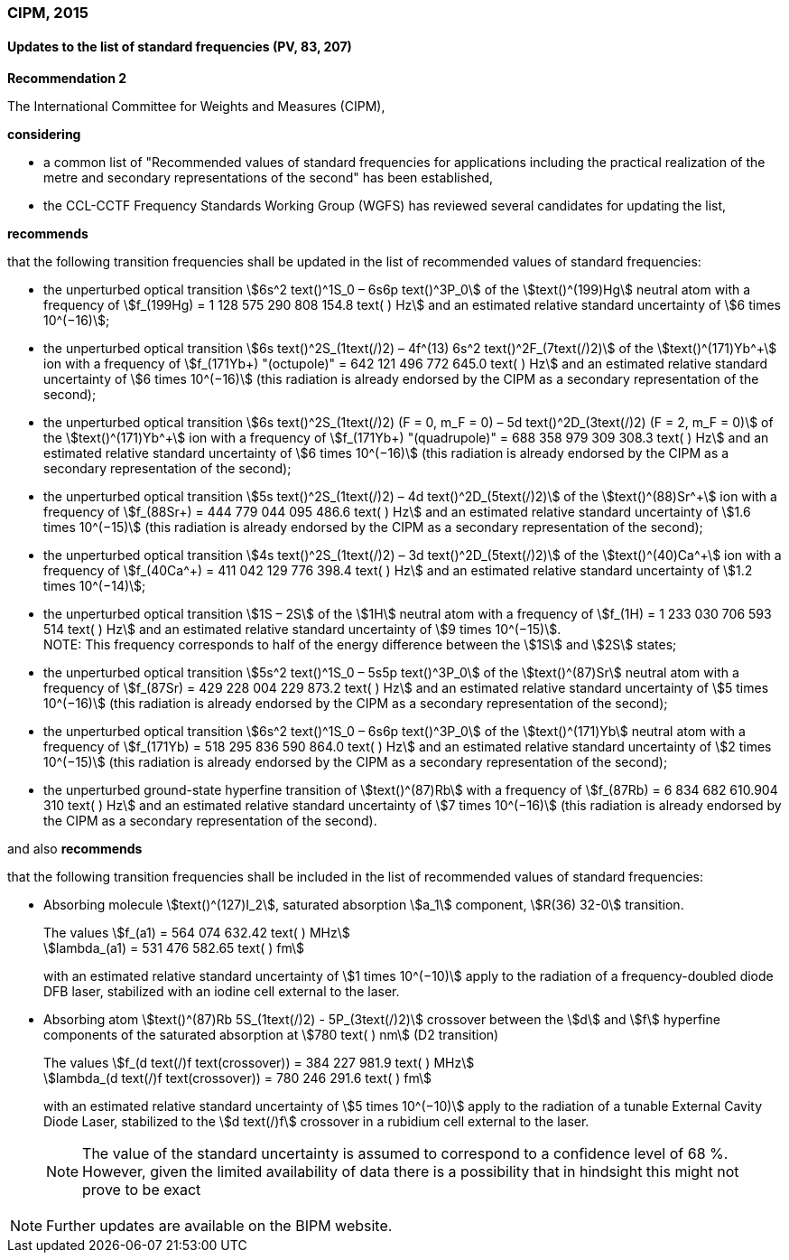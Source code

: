 === CIPM, 2015

==== Updates to the list of standard frequencies (PV, 83, 207)

[align=center]
*Recommendation 2*

The International Committee for Weights and Measures (CIPM),

*considering*

* a common list of "Recommended values of standard frequencies for applications including the practical realization of the metre and secondary representations of the second" has been established, 
* the CCL-CCTF Frequency Standards Working Group (WGFS) has reviewed several candidates for updating the list,

*recommends*

that the following transition frequencies shall be updated in the list of recommended values of standard frequencies:

* the unperturbed optical transition stem:[6s^2 text()^1S_0 – 6s6p text()^3P_0] of the stem:[text()^(199)Hg] neutral atom with a frequency of stem:[f_(199Hg) = 1 128 575 290 808 154.8 text( ) Hz] and an estimated relative standard uncertainty of stem:[6 times 10^(−16)]; 
* the unperturbed optical transition stem:[6s text()^2S_(1text(/)2) – 4f^(13) 6s^2 text()^2F_(7text(/)2)] of the stem:[text()^(171)Yb^\+] ion with a frequency of stem:[f_(171Yb+) "(octupole)" = 642 121 496 772 645.0 text( ) Hz] and an estimated relative standard uncertainty of stem:[6 times 10^(−16)] (this radiation is already endorsed by the CIPM as a secondary representation of the second); 
* the unperturbed optical transition stem:[6s text()^2S_(1text(/)2) (F = 0, m_F = 0) – 5d text()^2D_(3text(/)2) (F = 2, m_F = 0)] of the stem:[text()^(171)Yb^\+] ion with a frequency of stem:[f_(171Yb+) "(quadrupole)" = 688 358 979 309 308.3 text( ) Hz] and an estimated relative standard uncertainty of stem:[6 times 10^(−16)] (this radiation is already endorsed by the CIPM as a secondary representation of the second); 
* the unperturbed optical transition stem:[5s text()^2S_(1text(/)2) – 4d text()^2D_(5text(/)2)] of the stem:[text()^(88)Sr^\+] ion with a frequency of stem:[f_(88Sr+) = 444 779 044 095 486.6 text( ) Hz] and an estimated relative standard uncertainty of stem:[1.6 times 10^(−15)] (this radiation is already endorsed by the CIPM as a secondary representation of the second); 
* the unperturbed optical transition stem:[4s text()^2S_(1text(/)2) – 3d text()^2D_(5text(/)2)] of the stem:[text()^(40)Ca^\+] ion with a frequency of stem:[f_(40Ca^+) = 411 042 129 776 398.4 text( ) Hz] and an estimated relative standard uncertainty of stem:[1.2 times 10^(−14)];
* the unperturbed optical transition stem:[1S – 2S] of the stem:[1H] neutral atom with a frequency of stem:[f_(1H) = 1 233 030 706 593 514 text( ) Hz] and an estimated relative standard uncertainty of stem:[9 times 10^(−15)]. +
NOTE: This frequency corresponds to half of the energy difference between the stem:[1S] and stem:[2S] states;
* the unperturbed optical transition stem:[5s^2 text()^1S_0 – 5s5p text()^3P_0] of the stem:[text()^(87)Sr] neutral atom with a frequency of stem:[f_(87Sr) = 429 228 004 229 873.2 text( ) Hz] and an estimated relative standard uncertainty of stem:[5 times 10^(−16)] (this radiation is already endorsed by the CIPM as a secondary representation of the second); 
* the unperturbed optical transition stem:[6s^2 text()^1S_0 – 6s6p text()^3P_0] of the stem:[text()^(171)Yb] neutral atom with a frequency of stem:[f_(171Yb) = 518 295 836 590 864.0 text( ) Hz] and an estimated relative standard uncertainty of stem:[2 times 10^(−15)] (this radiation is already endorsed by the CIPM as a secondary representation of the second); 
* the unperturbed ground-state hyperfine transition of stem:[text()^(87)Rb] with a frequency of stem:[f_(87Rb) = 6 834 682 610.904 310 text( ) Hz] and an estimated relative standard uncertainty of stem:[7 times 10^(−16)] (this radiation is already endorsed by the CIPM as a secondary representation of the second). 

and also *recommends*

that the following transition frequencies shall be included in the list of recommended values of standard frequencies:

* Absorbing molecule stem:[text()^(127)I_2], saturated absorption stem:[a_1] component, stem:[R(36) 32-0] transition.
+
--
[align=left]
The values stem:[f_(a1) = 564 074 632.42 text( ) MHz] +
stem:[lambda_(a1) = 531 476 582.65 text( ) fm]

with an estimated relative standard uncertainty of stem:[1 times 10^(−10)] apply to the radiation of a frequency-doubled diode DFB laser, stabilized with an iodine cell external to the laser.
--
* Absorbing atom stem:[text()^(87)Rb 5S_(1text(/)2) - 5P_(3text(/)2)] crossover between the stem:[d] and stem:[f] hyperfine components of the saturated absorption at stem:[780 text( ) nm] (D2 transition)
+
--
[align=left]
The values stem:[f_(d text(/)f text(crossover)) = 384 227 981.9 text( ) MHz] +
stem:[lambda_(d text(/)f text(crossover)) = 780 246 291.6 text( ) fm]

with an estimated relative standard uncertainty of stem:[5 times 10^(−10)] apply to the radiation of a tunable External Cavity Diode Laser, stabilized to the stem:[d text(/)f] crossover in a rubidium cell external to the laser.

NOTE: The value of the standard uncertainty is assumed to correspond to a confidence level of 68 %. However, given the limited availability of data there is a possibility that in hindsight this might not prove to be exact
--

NOTE: Further updates are available on the BIPM website.